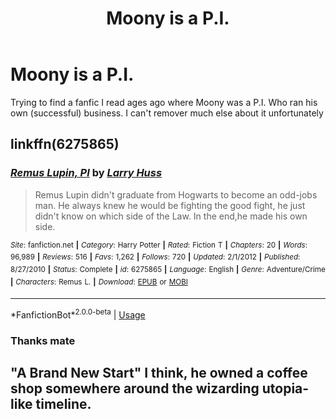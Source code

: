 #+TITLE: Moony is a P.I.

* Moony is a P.I.
:PROPERTIES:
:Author: Ademonsdream
:Score: 8
:DateUnix: 1564305389.0
:DateShort: 2019-Jul-28
:FlairText: What's That Fic?
:END:
Trying to find a fanfic I read ages ago where Moony was a P.I. Who ran his own (successful) business. I can't remover much else about it unfortunately


** linkffn(6275865)
:PROPERTIES:
:Author: Starfox5
:Score: 4
:DateUnix: 1564308629.0
:DateShort: 2019-Jul-28
:END:

*** [[https://www.fanfiction.net/s/6275865/1/][*/Remus Lupin, PI/*]] by [[https://www.fanfiction.net/u/2062884/Larry-Huss][/Larry Huss/]]

#+begin_quote
  Remus Lupin didn't graduate from Hogwarts to become an odd-jobs man. He always knew he would be fighting the good fight, he just didn't know on which side of the Law. In the end,he made his own side.
#+end_quote

^{/Site/:} ^{fanfiction.net} ^{*|*} ^{/Category/:} ^{Harry} ^{Potter} ^{*|*} ^{/Rated/:} ^{Fiction} ^{T} ^{*|*} ^{/Chapters/:} ^{20} ^{*|*} ^{/Words/:} ^{96,989} ^{*|*} ^{/Reviews/:} ^{516} ^{*|*} ^{/Favs/:} ^{1,262} ^{*|*} ^{/Follows/:} ^{720} ^{*|*} ^{/Updated/:} ^{2/1/2012} ^{*|*} ^{/Published/:} ^{8/27/2010} ^{*|*} ^{/Status/:} ^{Complete} ^{*|*} ^{/id/:} ^{6275865} ^{*|*} ^{/Language/:} ^{English} ^{*|*} ^{/Genre/:} ^{Adventure/Crime} ^{*|*} ^{/Characters/:} ^{Remus} ^{L.} ^{*|*} ^{/Download/:} ^{[[http://www.ff2ebook.com/old/ffn-bot/index.php?id=6275865&source=ff&filetype=epub][EPUB]]} ^{or} ^{[[http://www.ff2ebook.com/old/ffn-bot/index.php?id=6275865&source=ff&filetype=mobi][MOBI]]}

--------------

*FanfictionBot*^{2.0.0-beta} | [[https://github.com/tusing/reddit-ffn-bot/wiki/Usage][Usage]]
:PROPERTIES:
:Author: FanfictionBot
:Score: 2
:DateUnix: 1564308641.0
:DateShort: 2019-Jul-28
:END:


*** Thanks mate
:PROPERTIES:
:Author: Ademonsdream
:Score: 2
:DateUnix: 1564359851.0
:DateShort: 2019-Jul-29
:END:


** "A Brand New Start" I think, he owned a coffee shop somewhere around the wizarding utopia-like timeline.
:PROPERTIES:
:Author: Shirandomess23times
:Score: 1
:DateUnix: 1564317332.0
:DateShort: 2019-Jul-28
:END:
